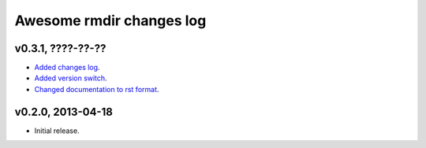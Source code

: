Awesome rmdir changes log
=========================

v0.3.1, ????-??-??
------------------

* `Added changes log <https://github.com/gradha/awesome_rmdir/issues/3>`_.
* `Added version switch <https://github.com/gradha/awesome_rmdir/issues/6>`_.
* `Changed documentation to rst format
  <https://github.com/gradha/awesome_rmdir/issues/2>`_.

v0.2.0, 2013-04-18
------------------

* Initial release.

